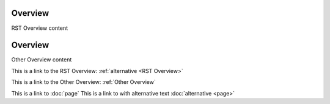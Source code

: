 .. _RST Overview:

Overview
**********

RST Overview content


.. _Other Overview:

Overview
*********

Other Overview content

This is a link to the RST Overview: :ref:`alternative <RST Overview>`

This is a link to the Other Overview: :ref:`Other Overview`

This is a link to :doc:`page`
This is a link to with alternative text :doc:`alternative <page>`
